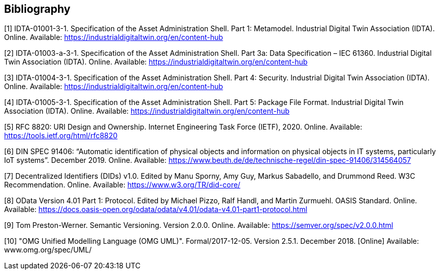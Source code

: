 [bibliography]
== Bibliography

[#bib1]
[1] IDTA-01001-3-1. Specification of the Asset Administration Shell. Part 1: Metamodel. Industrial Digital Twin Association (IDTA). Online. Available: https://industrialdigitaltwin.org/en/content-hub

[#bib2]
[2] IDTA-01003-a-3-1. Specification of the Asset Administration Shell. Part 3a: Data Specification – IEC 61360. Industrial Digital Twin Association (IDTA). Online. Available: https://industrialdigitaltwin.org/en/content-hub

[#bib4]
[3] IDTA-01004-3-1. Specification of the Asset Administration Shell. Part 4: Security. Industrial Digital Twin Association (IDTA). Online. Available: https://industrialdigitaltwin.org/en/content-hub

[#bib4]
[4] IDTA-01005-3-1. Specification of the Asset Administration Shell. Part 5: Package File Format. Industrial Digital Twin Association (IDTA). Online. Available: https://industrialdigitaltwin.org/en/content-hub

[#bib5]
[5] RFC 8820: URI Design and Ownership. Internet Engineering Task Force (IETF), 2020. Online. Available: https://tools.ietf.org/html/rfc8820

[#bib6]
[6] DIN SPEC 91406: “Automatic identification of physical objects and information on physical objects in IT systems, particularly IoT systems”. December 2019. Online. Available: https://www.beuth.de/de/technische-regel/din-spec-91406/314564057

[#bib7]
[7] Decentralized Identifiers (DIDs) v1.0. Edited by Manu Sporny, Amy Guy, Markus Sabadello, and Drummond Reed. W3C Recommendation. Online. Available: https://www.w3.org/TR/did-core/

[#bib8]
[8] OData Version 4.01 Part 1: Protocol. Edited by Michael Pizzo, Ralf Handl, and Martin Zurmuehl. OASIS Standard. Online. Available: https://docs.oasis-open.org/odata/odata/v4.01/odata-v4.01-part1-protocol.html

[#bib9]
[9] Tom Preston-Werner. Semantic Versioning. Version 2.0.0. Online. Available: https://semver.org/spec/v2.0.0.html

[#bib10]
[10] "OMG Unified Modelling Language (OMG UML)".
Formal/2017-12-05. Version 2.5.1. December 2018. [Online] Available: www.omg.org/spec/UML/
